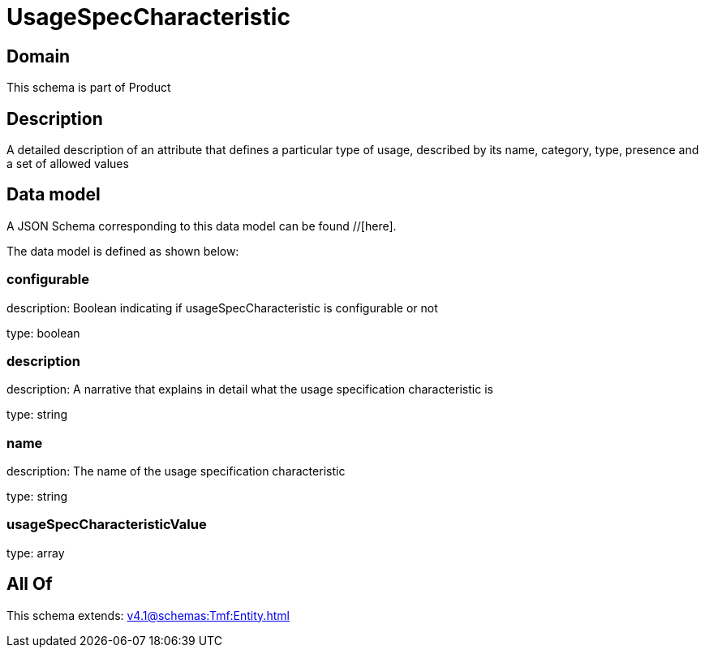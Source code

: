= UsageSpecCharacteristic

[#domain]
== Domain

This schema is part of Product

[#description]
== Description
A detailed description of an attribute that defines a particular type of usage, described by its name, category, type, presence and a set of allowed values


[#data_model]
== Data model

A JSON Schema corresponding to this data model can be found //[here].



The data model is defined as shown below:


=== configurable
description: Boolean indicating if usageSpecCharacteristic is configurable or not

type: boolean


=== description
description: A narrative that explains in detail what the usage specification characteristic is

type: string


=== name
description: The name of the usage specification characteristic

type: string


=== usageSpecCharacteristicValue
type: array


[#all_of]
== All Of

This schema extends: xref:v4.1@schemas:Tmf:Entity.adoc[]
